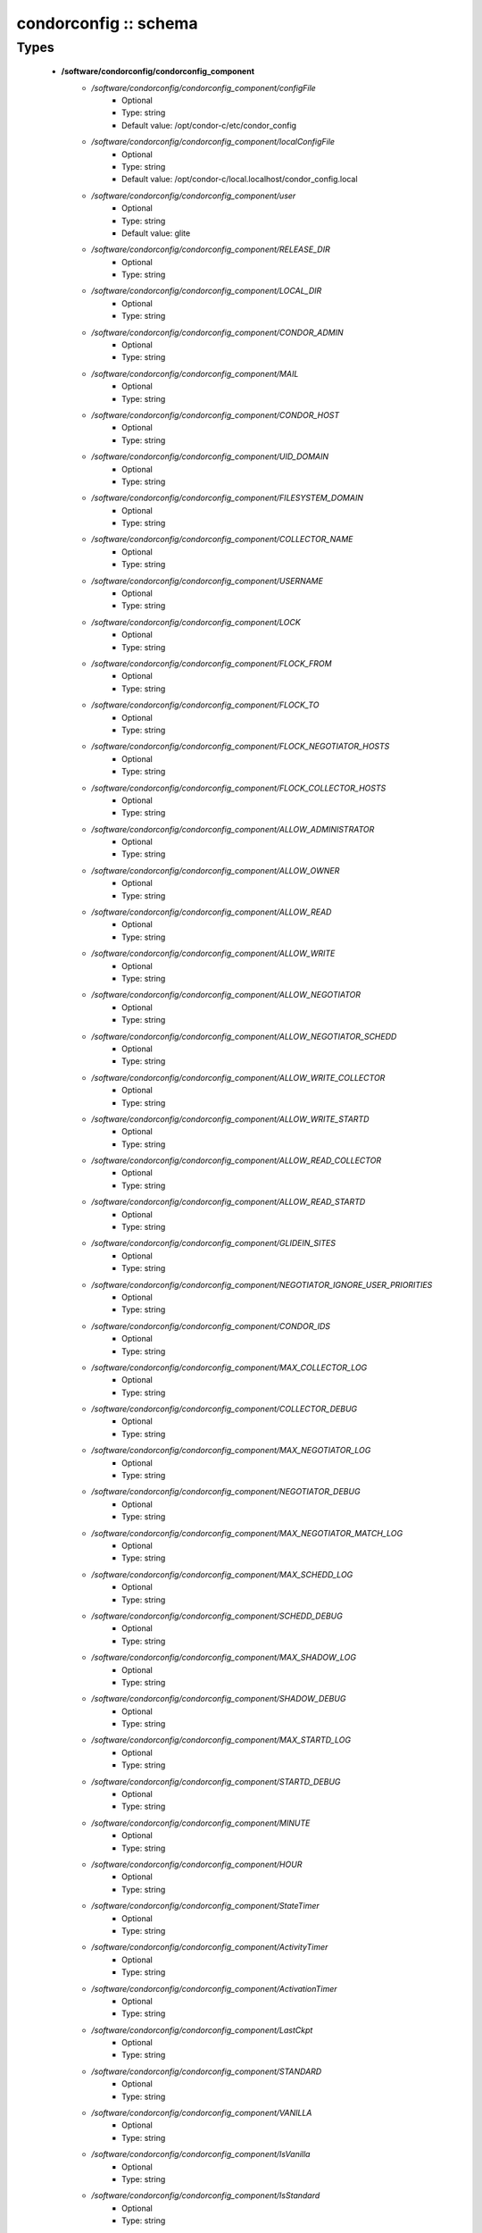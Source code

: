 ######################
condorconfig :: schema
######################

Types
-----

 - **/software/condorconfig/condorconfig_component**
    - */software/condorconfig/condorconfig_component/configFile*
        - Optional
        - Type: string
        - Default value: /opt/condor-c/etc/condor_config
    - */software/condorconfig/condorconfig_component/localConfigFile*
        - Optional
        - Type: string
        - Default value: /opt/condor-c/local.localhost/condor_config.local
    - */software/condorconfig/condorconfig_component/user*
        - Optional
        - Type: string
        - Default value: glite
    - */software/condorconfig/condorconfig_component/RELEASE_DIR*
        - Optional
        - Type: string
    - */software/condorconfig/condorconfig_component/LOCAL_DIR*
        - Optional
        - Type: string
    - */software/condorconfig/condorconfig_component/CONDOR_ADMIN*
        - Optional
        - Type: string
    - */software/condorconfig/condorconfig_component/MAIL*
        - Optional
        - Type: string
    - */software/condorconfig/condorconfig_component/CONDOR_HOST*
        - Optional
        - Type: string
    - */software/condorconfig/condorconfig_component/UID_DOMAIN*
        - Optional
        - Type: string
    - */software/condorconfig/condorconfig_component/FILESYSTEM_DOMAIN*
        - Optional
        - Type: string
    - */software/condorconfig/condorconfig_component/COLLECTOR_NAME*
        - Optional
        - Type: string
    - */software/condorconfig/condorconfig_component/USERNAME*
        - Optional
        - Type: string
    - */software/condorconfig/condorconfig_component/LOCK*
        - Optional
        - Type: string
    - */software/condorconfig/condorconfig_component/FLOCK_FROM*
        - Optional
        - Type: string
    - */software/condorconfig/condorconfig_component/FLOCK_TO*
        - Optional
        - Type: string
    - */software/condorconfig/condorconfig_component/FLOCK_NEGOTIATOR_HOSTS*
        - Optional
        - Type: string
    - */software/condorconfig/condorconfig_component/FLOCK_COLLECTOR_HOSTS*
        - Optional
        - Type: string
    - */software/condorconfig/condorconfig_component/ALLOW_ADMINISTRATOR*
        - Optional
        - Type: string
    - */software/condorconfig/condorconfig_component/ALLOW_OWNER*
        - Optional
        - Type: string
    - */software/condorconfig/condorconfig_component/ALLOW_READ*
        - Optional
        - Type: string
    - */software/condorconfig/condorconfig_component/ALLOW_WRITE*
        - Optional
        - Type: string
    - */software/condorconfig/condorconfig_component/ALLOW_NEGOTIATOR*
        - Optional
        - Type: string
    - */software/condorconfig/condorconfig_component/ALLOW_NEGOTIATOR_SCHEDD*
        - Optional
        - Type: string
    - */software/condorconfig/condorconfig_component/ALLOW_WRITE_COLLECTOR*
        - Optional
        - Type: string
    - */software/condorconfig/condorconfig_component/ALLOW_WRITE_STARTD*
        - Optional
        - Type: string
    - */software/condorconfig/condorconfig_component/ALLOW_READ_COLLECTOR*
        - Optional
        - Type: string
    - */software/condorconfig/condorconfig_component/ALLOW_READ_STARTD*
        - Optional
        - Type: string
    - */software/condorconfig/condorconfig_component/GLIDEIN_SITES*
        - Optional
        - Type: string
    - */software/condorconfig/condorconfig_component/NEGOTIATOR_IGNORE_USER_PRIORITIES*
        - Optional
        - Type: string
    - */software/condorconfig/condorconfig_component/CONDOR_IDS*
        - Optional
        - Type: string
    - */software/condorconfig/condorconfig_component/MAX_COLLECTOR_LOG*
        - Optional
        - Type: string
    - */software/condorconfig/condorconfig_component/COLLECTOR_DEBUG*
        - Optional
        - Type: string
    - */software/condorconfig/condorconfig_component/MAX_NEGOTIATOR_LOG*
        - Optional
        - Type: string
    - */software/condorconfig/condorconfig_component/NEGOTIATOR_DEBUG*
        - Optional
        - Type: string
    - */software/condorconfig/condorconfig_component/MAX_NEGOTIATOR_MATCH_LOG*
        - Optional
        - Type: string
    - */software/condorconfig/condorconfig_component/MAX_SCHEDD_LOG*
        - Optional
        - Type: string
    - */software/condorconfig/condorconfig_component/SCHEDD_DEBUG*
        - Optional
        - Type: string
    - */software/condorconfig/condorconfig_component/MAX_SHADOW_LOG*
        - Optional
        - Type: string
    - */software/condorconfig/condorconfig_component/SHADOW_DEBUG*
        - Optional
        - Type: string
    - */software/condorconfig/condorconfig_component/MAX_STARTD_LOG*
        - Optional
        - Type: string
    - */software/condorconfig/condorconfig_component/STARTD_DEBUG*
        - Optional
        - Type: string
    - */software/condorconfig/condorconfig_component/MINUTE*
        - Optional
        - Type: string
    - */software/condorconfig/condorconfig_component/HOUR*
        - Optional
        - Type: string
    - */software/condorconfig/condorconfig_component/StateTimer*
        - Optional
        - Type: string
    - */software/condorconfig/condorconfig_component/ActivityTimer*
        - Optional
        - Type: string
    - */software/condorconfig/condorconfig_component/ActivationTimer*
        - Optional
        - Type: string
    - */software/condorconfig/condorconfig_component/LastCkpt*
        - Optional
        - Type: string
    - */software/condorconfig/condorconfig_component/STANDARD*
        - Optional
        - Type: string
    - */software/condorconfig/condorconfig_component/VANILLA*
        - Optional
        - Type: string
    - */software/condorconfig/condorconfig_component/IsVanilla*
        - Optional
        - Type: string
    - */software/condorconfig/condorconfig_component/IsStandard*
        - Optional
        - Type: string
    - */software/condorconfig/condorconfig_component/NonCondorLoadAvg*
        - Optional
        - Type: string
    - */software/condorconfig/condorconfig_component/BackgroundLoad*
        - Optional
        - Type: string
    - */software/condorconfig/condorconfig_component/HighLoad*
        - Optional
        - Type: string
    - */software/condorconfig/condorconfig_component/StartIdleTime*
        - Optional
        - Type: string
    - */software/condorconfig/condorconfig_component/ContinueIdleTime*
        - Optional
        - Type: string
    - */software/condorconfig/condorconfig_component/MaxSuspendTime*
        - Optional
        - Type: string
    - */software/condorconfig/condorconfig_component/MaxVacateTime*
        - Optional
        - Type: string
    - */software/condorconfig/condorconfig_component/KeyboardBusy*
        - Optional
        - Type: string
    - */software/condorconfig/condorconfig_component/ConsoleBusy*
        - Optional
        - Type: string
    - */software/condorconfig/condorconfig_component/CPUIdle*
        - Optional
        - Type: string
    - */software/condorconfig/condorconfig_component/CPUBusy*
        - Optional
        - Type: string
    - */software/condorconfig/condorconfig_component/BigJob*
        - Optional
        - Type: string
    - */software/condorconfig/condorconfig_component/MediumJob*
        - Optional
        - Type: string
    - */software/condorconfig/condorconfig_component/SmallJob*
        - Optional
        - Type: string
    - */software/condorconfig/condorconfig_component/JustCPU*
        - Optional
        - Type: string
    - */software/condorconfig/condorconfig_component/MachineBusy*
        - Optional
        - Type: string
    - */software/condorconfig/condorconfig_component/WANT_SUSPEND*
        - Optional
        - Type: string
    - */software/condorconfig/condorconfig_component/WANT_VACATE*
        - Optional
        - Type: string
    - */software/condorconfig/condorconfig_component/START*
        - Optional
        - Type: string
    - */software/condorconfig/condorconfig_component/SUSPEND*
        - Optional
        - Type: string
    - */software/condorconfig/condorconfig_component/CONTINUE*
        - Optional
        - Type: string
    - */software/condorconfig/condorconfig_component/PREEMPT*
        - Optional
        - Type: string
    - */software/condorconfig/condorconfig_component/KILL*
        - Optional
        - Type: string
    - */software/condorconfig/condorconfig_component/LOG*
        - Optional
        - Type: string
    - */software/condorconfig/condorconfig_component/SPOOL*
        - Optional
        - Type: string
    - */software/condorconfig/condorconfig_component/EXECUTE*
        - Optional
        - Type: string
    - */software/condorconfig/condorconfig_component/BIN*
        - Optional
        - Type: string
    - */software/condorconfig/condorconfig_component/LIB*
        - Optional
        - Type: string
    - */software/condorconfig/condorconfig_component/SBIN*
        - Optional
        - Type: string
    - */software/condorconfig/condorconfig_component/HISTORY*
        - Optional
        - Type: string
    - */software/condorconfig/condorconfig_component/COLLECTOR_LOG*
        - Optional
        - Type: string
    - */software/condorconfig/condorconfig_component/MASTER_LOG*
        - Optional
        - Type: string
    - */software/condorconfig/condorconfig_component/NEGOTIATOR_LOG*
        - Optional
        - Type: string
    - */software/condorconfig/condorconfig_component/NEGOTIATOR_MATCH_LOG*
        - Optional
        - Type: string
    - */software/condorconfig/condorconfig_component/SCHEDD_LOG*
        - Optional
        - Type: string
    - */software/condorconfig/condorconfig_component/SHADOW_LOG*
        - Optional
        - Type: string
    - */software/condorconfig/condorconfig_component/STARTD_LOG*
        - Optional
        - Type: string
    - */software/condorconfig/condorconfig_component/SHADOW_LOCK*
        - Optional
        - Type: string
    - */software/condorconfig/condorconfig_component/COLLECTOR_HOST*
        - Optional
        - Type: string
    - */software/condorconfig/condorconfig_component/RESERVED_DISK*
        - Optional
        - Type: string
    - */software/condorconfig/condorconfig_component/HIGHPORT*
        - Optional
        - Type: string
    - */software/condorconfig/condorconfig_component/LOWPORT*
        - Optional
        - Type: string
    - */software/condorconfig/condorconfig_component/DAEMON_LIST*
        - Optional
        - Type: string
    - */software/condorconfig/condorconfig_component/MASTER*
        - Optional
        - Type: string
    - */software/condorconfig/condorconfig_component/STARTD*
        - Optional
        - Type: string
    - */software/condorconfig/condorconfig_component/SCHEDD*
        - Optional
        - Type: string
    - */software/condorconfig/condorconfig_component/NEGOTIATOR*
        - Optional
        - Type: string
    - */software/condorconfig/condorconfig_component/COLLECTOR*
        - Optional
        - Type: string
    - */software/condorconfig/condorconfig_component/MASTER_ADDRESS_FILE*
        - Optional
        - Type: string
    - */software/condorconfig/condorconfig_component/PREEN*
        - Optional
        - Type: string
    - */software/condorconfig/condorconfig_component/PREEN_ARGS*
        - Optional
        - Type: string
    - */software/condorconfig/condorconfig_component/MASTER_UPDATE_INTERVAL*
        - Optional
        - Type: string
    - */software/condorconfig/condorconfig_component/STARTER_LIST*
        - Optional
        - Type: string
    - */software/condorconfig/condorconfig_component/STARTER*
        - Optional
        - Type: string
    - */software/condorconfig/condorconfig_component/STARTER_STANDARD*
        - Optional
        - Type: string
    - */software/condorconfig/condorconfig_component/STARTER_LOCAL*
        - Optional
        - Type: string
    - */software/condorconfig/condorconfig_component/STARTD_ADDRESS_FILE*
        - Optional
        - Type: string
    - */software/condorconfig/condorconfig_component/UPDATE_INTERVAL*
        - Optional
        - Type: string
    - */software/condorconfig/condorconfig_component/STARTD_JOB_EXPRS*
        - Optional
        - Type: string
    - */software/condorconfig/condorconfig_component/SHADOW*
        - Optional
        - Type: string
    - */software/condorconfig/condorconfig_component/SCHEDD_ADDRESS_FILE*
        - Optional
        - Type: string
    - */software/condorconfig/condorconfig_component/SCHEDD_INTERVAL*
        - Optional
        - Type: string
    - */software/condorconfig/condorconfig_component/SHADOW_SIZE_ESTIMATE*
        - Optional
        - Type: string
    - */software/condorconfig/condorconfig_component/SHADOW_RENICE_INCREMENT*
        - Optional
        - Type: string
    - */software/condorconfig/condorconfig_component/QUEUE_SUPER_USERS*
        - Optional
        - Type: string
    - */software/condorconfig/condorconfig_component/VALID_SPOOL_FILES*
        - Optional
        - Type: string
    - */software/condorconfig/condorconfig_component/INVALID_LOG_FILES*
        - Optional
        - Type: string
    - */software/condorconfig/condorconfig_component/JAVA_MAXHEAP_ARGUMENT*
        - Optional
        - Type: string
    - */software/condorconfig/condorconfig_component/GRIDMANAGER*
        - Optional
        - Type: string
    - */software/condorconfig/condorconfig_component/GT2_GAHP*
        - Optional
        - Type: string
    - */software/condorconfig/condorconfig_component/GRID_MONITOR*
        - Optional
        - Type: string
    - */software/condorconfig/condorconfig_component/GRIDMANAGER_DEBUG*
        - Optional
        - Type: string
    - */software/condorconfig/condorconfig_component/GRIDMANAGER_LOG*
        - Optional
        - Type: string
    - */software/condorconfig/condorconfig_component/MAX_GRIDMANAGER_LOG*
        - Optional
        - Type: string
    - */software/condorconfig/condorconfig_component/GRIDSHELL*
        - Optional
        - Type: string
    - */software/condorconfig/condorconfig_component/GRIDMANAGER_MAX_JOBMANAGERS_PER_RESOURCE*
        - Optional
        - Type: string
    - */software/condorconfig/condorconfig_component/GRIDMANAGER_CHECKPROXY_INTERVAL*
        - Optional
        - Type: string
    - */software/condorconfig/condorconfig_component/GRIDMANAGER_MINIMUM_PROXY_TIME*
        - Optional
        - Type: string
    - */software/condorconfig/condorconfig_component/DEFAULT_UNIVERSE*
        - Optional
        - Type: string
    - */software/condorconfig/condorconfig_component/CRED_MIN_TIME_LEFT*
        - Optional
        - Type: string
    - */software/condorconfig/condorconfig_component/ENABLE_GRID_MONITOR*
        - Optional
        - Type: string
    - */software/condorconfig/condorconfig_component/CONDOR_GAHP*
        - Optional
        - Type: string
    - */software/condorconfig/condorconfig_component/MAX_C_GAHP_LOG*
        - Optional
        - Type: string
    - */software/condorconfig/condorconfig_component/C_GAHP_LOG*
        - Optional
        - Type: string
    - */software/condorconfig/condorconfig_component/C_GAHP_WORKER_THREAD_LOG*
        - Optional
        - Type: string
    - */software/condorconfig/condorconfig_component/NORDUGRID_GAHP*
        - Optional
        - Type: string
    - */software/condorconfig/condorconfig_component/C_GAHP_TIMEOUT_MULTIPLIER*
        - Optional
        - Type: string
    - */software/condorconfig/condorconfig_component/C_GAHP_WORKER_THREAD_TIMEOUT_MULTIPLIER*
        - Optional
        - Type: string
    - */software/condorconfig/condorconfig_component/CLASSAD_LIFETIME*
        - Optional
        - Type: string
    - */software/condorconfig/condorconfig_component/CONDOR_JOB_POLL_INTERVAL*
        - Optional
        - Type: string
    - */software/condorconfig/condorconfig_component/COLLECTOR_TIMEOUT_MULTIPLIER*
        - Optional
        - Type: string
    - */software/condorconfig/condorconfig_component/DAGMAN_ALLOW_EVENTS*
        - Optional
        - Type: string
    - */software/condorconfig/condorconfig_component/GLITE_CONDORC_DEBUG_LEVEL*
        - Optional
        - Type: string
    - */software/condorconfig/condorconfig_component/GLITE_CONDORC_LOG_DIR*
        - Optional
        - Type: string
    - */software/condorconfig/condorconfig_component/GLOBUS_GATEKEEPER_TIMEOUT*
        - Optional
        - Type: string
    - */software/condorconfig/condorconfig_component/GRID_MONITOR_HEARTBEAT_TIMEOUT*
        - Optional
        - Type: string
    - */software/condorconfig/condorconfig_component/GRID_MONITOR_RETRY_DURATION*
        - Optional
        - Type: string
    - */software/condorconfig/condorconfig_component/GRIDMANAGER_GLOBUS_COMMIT_TIMEOUT*
        - Optional
        - Type: string
    - */software/condorconfig/condorconfig_component/GRIDMANAGER_MAX_PENDING_SUBMITS_PER_RESOURCE*
        - Optional
        - Type: string
    - */software/condorconfig/condorconfig_component/GRIDMANAGER_MAX_SUBMITTED_JOBS_PER_RESOURCE*
        - Optional
        - Type: string
    - */software/condorconfig/condorconfig_component/GRIDMANAGER_TIMEOUT_MULTIPLIER*
        - Optional
        - Type: string
    - */software/condorconfig/condorconfig_component/GSI_DAEMON_CERT*
        - Optional
        - Type: string
    - */software/condorconfig/condorconfig_component/GSI_DAEMON_KEY*
        - Optional
        - Type: string
    - */software/condorconfig/condorconfig_component/HOLD_JOB_IF_CREDENTIAL_EXPIRES*
        - Optional
        - Type: string
    - */software/condorconfig/condorconfig_component/HOSTALLOW_WRITE*
        - Optional
        - Type: string
    - */software/condorconfig/condorconfig_component/NEGOTIATOR_INTERVAL*
        - Optional
        - Type: string
    - */software/condorconfig/condorconfig_component/NEGOTIATOR_MATCHLIST_CACHING*
        - Optional
        - Type: string
    - */software/condorconfig/condorconfig_component/NEGOTIATOR_UPDATE_INTERVAL*
        - Optional
        - Type: string
    - */software/condorconfig/condorconfig_component/SEC_DEFAULT_NEGOTIATION*
        - Optional
        - Type: string
    - */software/condorconfig/condorconfig_component/SEC_DEFAULT_AUTHENTICATION*
        - Optional
        - Type: string
    - */software/condorconfig/condorconfig_component/SEC_DEFAULT_AUTHENTICATION_METHODS*
        - Optional
        - Type: string
    - */software/condorconfig/condorconfig_component/SCHEDD_TIMEOUT_MULTIPLIER*
        - Optional
        - Type: string
    - */software/condorconfig/condorconfig_component/TOOL_TIMEOUT_MULTIPLIER*
        - Optional
        - Type: string
